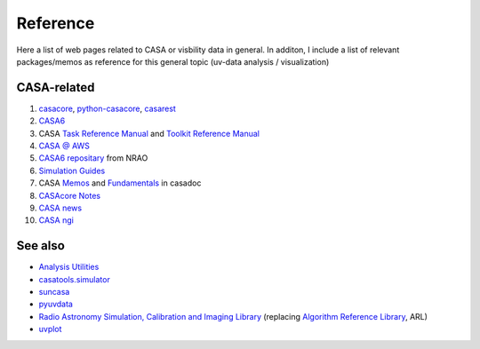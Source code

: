 =========
Reference
=========

Here a list of web pages related to CASA or visbility data in general. 
In additon, I include a list of relevant packages/memos as reference for this general topic (uv-data analysis / visualization)

CASA-related
------------

1. `casacore`_, `python-casacore`_, `casarest`_
2. `CASA6`_
3. CASA `Task Reference Manual`_ and `Toolkit Reference Manual`_
4. `CASA @ AWS`_
5. `CASA6 repositary`_ from NRAO
6. `Simulation Guides`_
7. CASA `Memos`_ and `Fundamentals`_  in casadoc
8. `CASAcore Notes`_
9. `CASA news`_
10. `CASA ngi`_

.. _casacore: http://casacore.github.io/casacore/
.. _python-casacore: http://casacore.github.io/python-casacore/
.. _casarest: https://github.com/casacore/casarest
.. _CASA6: https://casa.nrao.edu/casadocs/casa-5.6.0/introduction/casa6-installation-and-usage
.. _Task Reference Manual: https://casa.nrao.edu/docs/TaskRef/TaskRef.html
.. _Toolkit Reference Manual: https://casa.nrao.edu/docs/CasaRef/CasaRef.html
.. _CASA @ AWS: https://casa.nrao.edu/casadocs/casa-5.6.0/usingcasa/casa-on-amazon-web-services
.. _CASA6 repositary: https://open-bitbucket.nrao.edu/projects/CASA/repos/casa6/browse
.. _Simulation Guides: https://casaguides.nrao.edu/index.php?title=Category:Simulations

.. _Memos: https://casa.nrao.edu/casadocs/casa-5.6.0/memo-series
.. _Fundamentals: https://casa.nrao.edu/casadocs/casa-5.6.0/casa-fundamentals
.. _CASAcore Notes: http://casacore.github.io/casacore-notes
.. _CASA news: https://science.nrao.edu/enews/casa_009/index.shtml
.. _CASA ngi: https://github.com/casangi

See also
--------

* `Analysis Utilities`_
* `casatools.simulator`_
* `suncasa`_
* `pyuvdata`_
* `Radio Astronomy Simulation, Calibration and Imaging Library`_ (replacing `Algorithm Reference Library`_, ARL)
* `uvplot`_

.. _Analysis Utilities: https://casaguides.nrao.edu/index.php/Analysis_Utilities
.. _casatools.simulator: https://casa.nrao.edu/Release4.6.0/docs/CasaRef/simulator-Tool.html
.. _suncasa: https://github.com/suncasa/suncasa
.. _pyuvdata: https://github.com/RadioAstronomySoftwareGroup
.. _Radio Astronomy Simulation, Calibration and Imaging Library: https://github.com/SKA-ScienceDataProcessor/rascil
.. _Algorithm Reference Library: https://github.com/SKA-ScienceDataProcessor/algorithm-reference-library
.. _uvplot: https://github.com/mtazzari/uvplot

